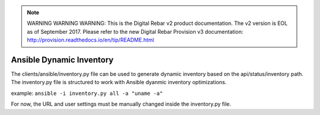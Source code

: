 
.. note:: WARNING WARNING WARNING:  This is the Digital Rebar v2 product documentation.  The v2 version is EOL as of September 2017.  Please refer to the new Digital Rebar Provision v3 documentation:  http:\/\/provision.readthedocs.io\/en\/tip\/README.html

.. index::
	pair: Ansible; Inventory

.. _clients_ansible:

Ansible Dynamic Inventory
=========================

The clients/ansible/inventory.py file can be used to generate dynamic inventory based on the api/status/inventory path.  The inventory.py file is structured to work with Ansible dyanmic inventory optimizations.

example: ``ansible -i inventory.py all -a "uname -a"``

For now, the URL and user settings must be manually changed inside the inventory.py file.
